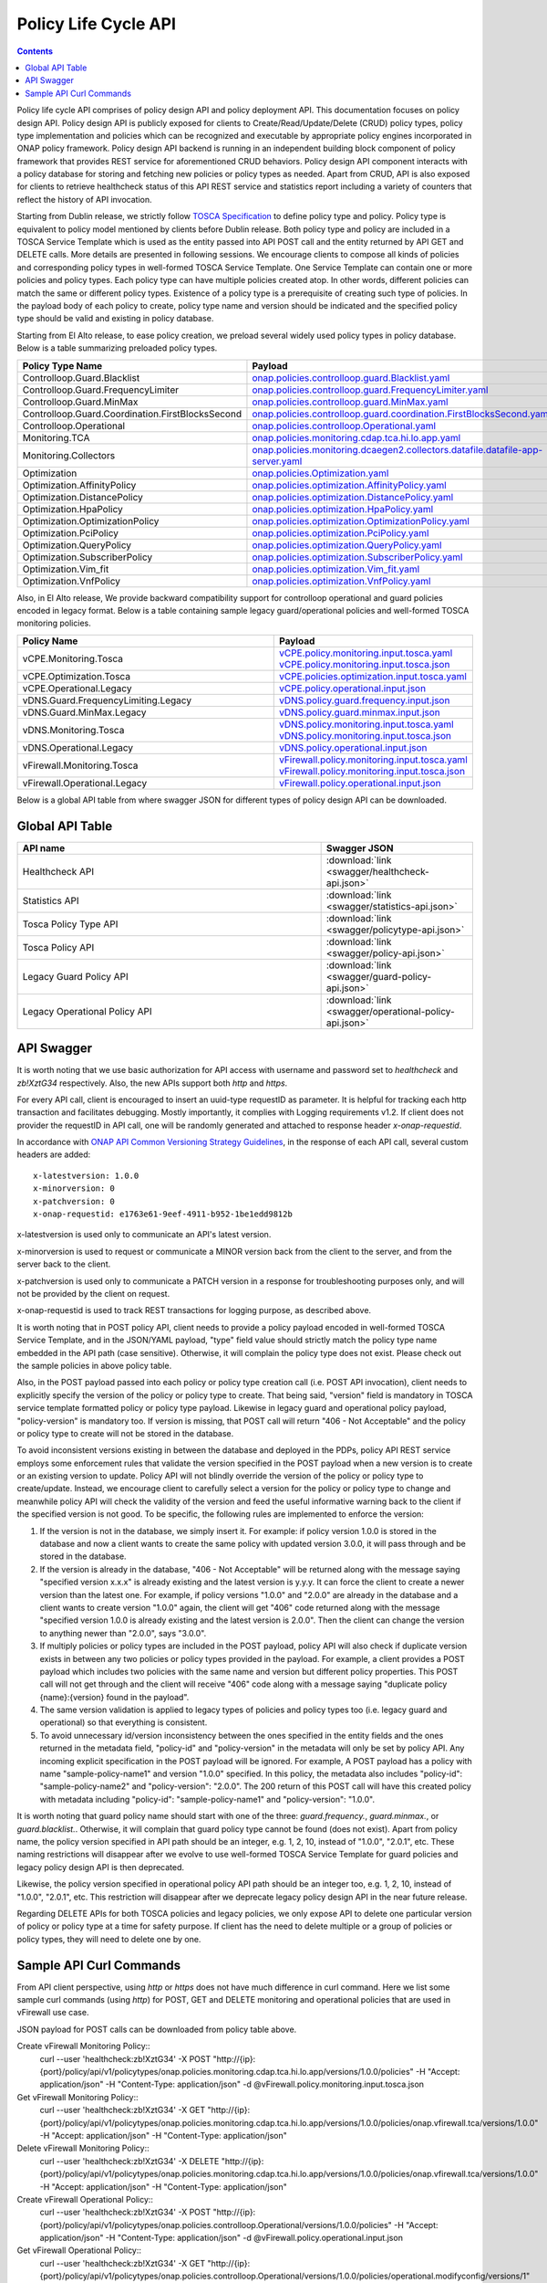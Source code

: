 .. This work is licensed under a
.. Creative Commons Attribution 4.0 International License.
.. http://creativecommons.org/licenses/by/4.0

.. _api-label:

Policy Life Cycle API
#####################

.. contents::
    :depth: 2 


Policy life cycle API comprises of policy design API and policy deployment API. This documentation focuses on policy 
design API. Policy design API is publicly exposed for clients to Create/Read/Update/Delete (CRUD) policy types, policy type 
implementation and policies which can be recognized and executable by appropriate policy engines incorporated in ONAP 
policy framework. Policy design API backend is running in an independent building block component of policy framework 
that provides REST service for aforementioned CRUD behaviors. Policy design API component interacts with a policy database 
for storing and fetching new policies or policy types as needed. Apart from CRUD, API is also exposed for clients to retrieve
healthcheck status of this API REST service and statistics report including a variety of counters that reflect the history 
of API invocation.

Starting from Dublin release, we strictly follow `TOSCA Specification <http://docs.oasis-open.org/tosca/TOSCA-Simple-Profile-YAML/v1.1/TOSCA-Simple-Profile-YAML-v1.1.pdf>`_ 
to define policy type and policy. Policy type is equivalent to policy model mentioned by clients before Dublin release.
Both policy type and policy are included in a TOSCA Service Template which is used as the entity passed into API POST call
and the entity returned by API GET and DELETE calls. More details are presented in following sessions.
We encourage clients to compose all kinds of policies and corresponding policy types in well-formed TOSCA Service Template.
One Service Template can contain one or more policies and policy types. Each policy type can have multiple policies created
atop. In other words, different policies can match the same or different policy types. Existence of a policy type is a prerequisite
of creating such type of policies. In the payload body of each policy to create, policy type name and version should be indicated and
the specified policy type should be valid and existing in policy database.

Starting from El Alto release, to ease policy creation, we preload several widely used policy types in policy database. Below is a table summarizing 
preloaded policy types.

.. csv-table::
   :header: "Policy Type Name", "Payload"
   :widths: 15,10

   "Controlloop.Guard.Blacklist", `onap.policies.controlloop.guard.Blacklist.yaml <https://github.com/onap/policy-models/blob/master/models-examples/src/main/resources/policytypes/onap.policies.controlloop.guard.Blacklist.yaml>`_
   "Controlloop.Guard.FrequencyLimiter", `onap.policies.controlloop.guard.FrequencyLimiter.yaml <https://github.com/onap/policy-models/blob/master/models-examples/src/main/resources/policytypes/onap.policies.controlloop.guard.FrequencyLimiter.yaml>`_
   "Controlloop.Guard.MinMax", `onap.policies.controlloop.guard.MinMax.yaml <https://github.com/onap/policy-models/blob/master/models-examples/src/main/resources/policytypes/onap.policies.controlloop.guard.MinMax.yaml>`_
   "Controlloop.Guard.Coordination.FirstBlocksSecond", `onap.policies.controlloop.guard.coordination.FirstBlocksSecond.yaml <https://github.com/onap/policy-models/blob/master/models-examples/src/main/resources/policytypes/onap.policies.controlloop.guard.coordination.FirstBlocksSecond.yaml>`_
   "Controlloop.Operational", `onap.policies.controlloop.Operational.yaml <https://github.com/onap/policy-models/blob/master/models-examples/src/main/resources/policytypes/onap.policies.controlloop.Operational.yaml>`_
   "Monitoring.TCA", `onap.policies.monitoring.cdap.tca.hi.lo.app.yaml <https://github.com/onap/policy-models/blob/master/models-examples/src/main/resources/policytypes/onap.policies.monitoring.cdap.tca.hi.lo.app.yaml>`_
   "Monitoring.Collectors", `onap.policies.monitoring.dcaegen2.collectors.datafile.datafile-app-server.yaml <https://github.com/onap/policy-models/blob/master/models-examples/src/main/resources/policytypes/onap.policies.monitoring.dcaegen2.collectors.datafile.datafile-app-server.yaml>`_
   "Optimization", `onap.policies.Optimization.yaml <https://github.com/onap/policy-models/blob/master/models-examples/src/main/resources/policytypes/onap.policies.Optimization.yaml>`_
   "Optimization.AffinityPolicy", `onap.policies.optimization.AffinityPolicy.yaml <https://github.com/onap/policy-models/blob/master/models-examples/src/main/resources/policytypes/onap.policies.optimization.AffinityPolicy.yaml>`_
   "Optimization.DistancePolicy", `onap.policies.optimization.DistancePolicy.yaml <https://github.com/onap/policy-models/blob/master/models-examples/src/main/resources/policytypes/onap.policies.optimization.DistancePolicy.yaml>`_
   "Optimization.HpaPolicy", `onap.policies.optimization.HpaPolicy.yaml <https://github.com/onap/policy-models/blob/master/models-examples/src/main/resources/policytypes/onap.policies.optimization.HpaPolicy.yaml>`_
   "Optimization.OptimizationPolicy", `onap.policies.optimization.OptimizationPolicy.yaml <https://github.com/onap/policy-models/blob/master/models-examples/src/main/resources/policytypes/onap.policies.optimization.OptimizationPolicy.yaml>`_
   "Optimization.PciPolicy", `onap.policies.optimization.PciPolicy.yaml <https://github.com/onap/policy-models/blob/master/models-examples/src/main/resources/policytypes/onap.policies.optimization.PciPolicy.yaml>`_
   "Optimization.QueryPolicy", `onap.policies.optimization.QueryPolicy.yaml <https://github.com/onap/policy-models/blob/master/models-examples/src/main/resources/policytypes/onap.policies.optimization.QueryPolicy.yaml>`_
   "Optimization.SubscriberPolicy", `onap.policies.optimization.SubscriberPolicy.yaml <https://github.com/onap/policy-models/blob/master/models-examples/src/main/resources/policytypes/onap.policies.optimization.SubscriberPolicy.yaml>`_
   "Optimization.Vim_fit", `onap.policies.optimization.Vim_fit.yaml <https://github.com/onap/policy-models/blob/master/models-examples/src/main/resources/policytypes/onap.policies.optimization.Vim_fit.yaml>`_
   "Optimization.VnfPolicy", `onap.policies.optimization.VnfPolicy.yaml <https://github.com/onap/policy-models/blob/master/models-examples/src/main/resources/policytypes/onap.policies.optimization.VnfPolicy.yaml>`_

Also, in El Alto release, We provide backward compatibility support for controlloop operational and guard 
policies encoded in legacy format. Below is a table containing sample legacy guard/operational policies and 
well-formed TOSCA monitoring policies.

.. csv-table::
   :header: "Policy Name", "Payload"
   :widths: 15,10

   "vCPE.Monitoring.Tosca", `vCPE.policy.monitoring.input.tosca.yaml <https://github.com/onap/policy-models/blob/master/models-examples/src/main/resources/policies/vCPE.policy.monitoring.input.tosca.yaml>`_  `vCPE.policy.monitoring.input.tosca.json <https://github.com/onap/policy-models/blob/master/models-examples/src/main/resources/policies/vCPE.policy.monitoring.input.tosca.json>`_
   "vCPE.Optimization.Tosca", `vCPE.policies.optimization.input.tosca.yaml <https://github.com/onap/policy-models/blob/master/models-examples/src/main/resources/policies/vCPE.policies.optimization.input.tosca.yaml>`_
   "vCPE.Operational.Legacy", `vCPE.policy.operational.input.json <https://github.com/onap/policy-models/blob/master/models-examples/src/main/resources/policies/vCPE.policy.operational.input.json>`_
   "vDNS.Guard.FrequencyLimiting.Legacy", `vDNS.policy.guard.frequency.input.json <https://github.com/onap/policy-models/blob/master/models-examples/src/main/resources/policies/vDNS.policy.guard.frequency.input.json>`_
   "vDNS.Guard.MinMax.Legacy", `vDNS.policy.guard.minmax.input.json <https://github.com/onap/policy-models/blob/master/models-examples/src/main/resources/policies/vDNS.policy.guard.minmax.input.json>`_
   "vDNS.Monitoring.Tosca", `vDNS.policy.monitoring.input.tosca.yaml <https://github.com/onap/policy-models/blob/master/models-examples/src/main/resources/policies/vDNS.policy.monitoring.input.tosca.yaml>`_  `vDNS.policy.monitoring.input.tosca.json <https://github.com/onap/policy-models/blob/master/models-examples/src/main/resources/policies/vDNS.policy.monitoring.input.tosca.json>`_
   "vDNS.Operational.Legacy", `vDNS.policy.operational.input.json <https://github.com/onap/policy-models/blob/master/models-examples/src/main/resources/policies/vDNS.policy.operational.input.json>`_
   "vFirewall.Monitoring.Tosca", `vFirewall.policy.monitoring.input.tosca.yaml <https://github.com/onap/policy-models/blob/master/models-examples/src/main/resources/policies/vFirewall.policy.monitoring.input.tosca.yaml>`_  `vFirewall.policy.monitoring.input.tosca.json <https://github.com/onap/policy-models/blob/master/models-examples/src/main/resources/policies/vFirewall.policy.monitoring.input.tosca.json>`_
   "vFirewall.Operational.Legacy", `vFirewall.policy.operational.input.json <https://github.com/onap/policy-models/blob/master/models-examples/src/main/resources/policies/vFirewall.policy.operational.input.json>`_


Below is a global API table from where swagger JSON for different types of policy design API can be downloaded.  

Global API Table
--------------------
.. csv-table::
   :header: "API name", "Swagger JSON"
   :widths: 10,5

   "Healthcheck API", ":download:`link <swagger/healthcheck-api.json>`"
   "Statistics API", ":download:`link <swagger/statistics-api.json>`"
   "Tosca Policy Type API", ":download:`link <swagger/policytype-api.json>`"
   "Tosca Policy API", ":download:`link <swagger/policy-api.json>`"
   "Legacy Guard Policy API", ":download:`link <swagger/guard-policy-api.json>`"
   "Legacy Operational Policy API", ":download:`link <swagger/operational-policy-api.json>`"

API Swagger
--------------------

It is worth noting that we use basic authorization for API access with username and password set to *healthcheck* and *zb!XztG34* respectively. 
Also, the new APIs support both *http* and *https*.

For every API call, client is encouraged to insert an uuid-type requestID as parameter. It is helpful for tracking each http transaction 
and facilitates debugging. Mostly importantly, it complies with Logging requirements v1.2. If client does not provider the requestID in API call,
one will be randomly generated and attached to response header *x-onap-requestid*.

In accordance with `ONAP API Common Versioning Strategy Guidelines <https://wiki.onap.org/display/DW/ONAP+API+Common+Versioning+Strategy+%28CVS%29+Guidelines>`_,
in the response of each API call, several custom headers are added::

    x-latestversion: 1.0.0  
    x-minorversion: 0    
    x-patchversion: 0 
    x-onap-requestid: e1763e61-9eef-4911-b952-1be1edd9812b
    
x-latestversion is used only to communicate an API's latest version.

x-minorversion is used to request or communicate a MINOR version back from the client to the server, and from the server back to the client.

x-patchversion is used only to communicate a PATCH version in a response for troubleshooting purposes only, and will not be provided by the client on request.

x-onap-requestid is used to track REST transactions for logging purpose, as described above.
    

.. swaggerv2doc:: swagger/healthcheck-api.json

.. swaggerv2doc:: swagger/statistics-api.json

.. swaggerv2doc:: swagger/policytype-api.json

.. swaggerv2doc:: swagger/policy-api.json

It is worth noting that in POST policy API, client needs to provide a policy payload encoded in well-formed TOSCA Service Template, and 
in the JSON/YAML payload, "type" field value should strictly match the policy type name embedded in the API path (case sensitive). 
Otherwise, it will complain the policy type does not exist. Please check out the sample policies in above policy table.

Also, in the POST payload passed into each policy or policy type creation call (i.e. POST API invocation), client needs to explicitly 
specify the version of the policy or policy type to create. That being said, "version" field is mandatory in TOSCA service template 
formatted policy or policy type payload. Likewise in legacy guard and operational policy payload, "policy-version" is mandatory too. 
If version is missing, that POST call will return "406 - Not Acceptable" and the policy or policy type to create will not be stored in
the database.

To avoid inconsistent versions existing in between the database and deployed in the PDPs, policy API REST service employs some enforcement 
rules that validate the version specified in the POST payload when a new version is to create or an existing version to update. 
Policy API will not blindly override the version of the policy or policy type to create/update. 
Instead, we encourage client to carefully select a version for the policy or policy type to change and meanwhile policy API will check the validity 
of the version and feed the useful informative warning back to the client if the specified version is not good.
To be specific, the following rules are implemented to enforce the version:

1. If the version is not in the database, we simply insert it. For example: if policy version 1.0.0 is stored in the database and now 
   a client wants to create the same policy with updated version 3.0.0, it will pass through and be stored in the database.

2. If the version is already in the database, "406 - Not Acceptable" will be returned along with the message saying "specified version x.x.x" 
   is already existing and the latest version is y.y.y. It can force the client to create a newer version than the latest one. 
   For example, if policy versions "1.0.0" and "2.0.0" are already in the database and a client wants to create version "1.0.0" again, the 
   client will get "406" code returned along with the message "specified version 1.0.0 is already existing and the latest version is 2.0.0".
   Then the client can change the version to anything newer than "2.0.0", says "3.0.0". 

3. If multiply policies or policy types are included in the POST payload, policy API will also check if duplicate version exists in between 
   any two policies or policy types provided in the payload. For example, a client provides a POST payload which includes two policies with the same 
   name and version but different policy properties. This POST call will not get through and the client will receive "406" code along with a message 
   saying "duplicate policy {name}:{version} found in the payload".

4. The same version validation is applied to legacy types of policies and policy types too (i.e. legacy guard and operational) so that everything 
   is consistent.

5. To avoid unnecessary id/version inconsistency between the ones specified in the entity fields and the ones returned in the metadata field, 
   "policy-id" and "policy-version" in the metadata will only be set by policy API. Any incoming explicit specification in the POST payload will be 
   ignored. For example, A POST payload has a policy with name "sample-policy-name1" and version "1.0.0" specified. In this policy, the metadata 
   also includes "policy-id": "sample-policy-name2" and "policy-version": "2.0.0". The 200 return of this POST call will have this created policy with 
   metadata including "policy-id": "sample-policy-name1" and "policy-version": "1.0.0".

.. swaggerv2doc:: swagger/guard-policy-api.json

It is worth noting that guard policy name should start with one of the three: *guard.frequency.*, *guard.minmax.*, or *guard.blacklist.*.
Otherwise, it will complain that guard policy type cannot be found (does not exist). Apart from policy name, the policy version specified 
in API path should be an integer, e.g. 1, 2, 10, instead of "1.0.0", "2.0.1", etc.
These naming restrictions will disappear after we evolve to use well-formed TOSCA Service Template for guard policies and 
legacy policy design API is then deprecated.

.. swaggerv2doc:: swagger/operational-policy-api.json

Likewise, the policy version specified in operational policy API path should be an integer too, e.g. 1, 2, 10, instead of 
"1.0.0", "2.0.1", etc. This restriction will disappear after we deprecate legacy policy design API in the near future release.


Regarding DELETE APIs for both TOSCA policies and legacy policies, we only expose API to delete one particular version of policy 
or policy type at a time for safety purpose. If client has the need to delete multiple or a group of policies or policy types, 
they will need to delete one by one.  

Sample API Curl Commands
-------------------------

From API client perspective, using *http* or *https* does not have much difference in curl command. Here we list some sample curl commands (using *http*) 
for POST, GET and DELETE monitoring and operational policies that are used in vFirewall use case. 

JSON payload for POST calls can be downloaded from policy table above.

Create vFirewall Monitoring Policy::
  curl --user 'healthcheck:zb!XztG34' -X POST "http://{ip}:{port}/policy/api/v1/policytypes/onap.policies.monitoring.cdap.tca.hi.lo.app/versions/1.0.0/policies" -H "Accept: application/json" -H "Content-Type: application/json" -d @vFirewall.policy.monitoring.input.tosca.json

Get vFirewall Monitoring Policy::
  curl --user 'healthcheck:zb!XztG34' -X GET "http://{ip}:{port}/policy/api/v1/policytypes/onap.policies.monitoring.cdap.tca.hi.lo.app/versions/1.0.0/policies/onap.vfirewall.tca/versions/1.0.0" -H "Accept: application/json" -H "Content-Type: application/json"
  
Delete vFirewall Monitoring Policy::
  curl --user 'healthcheck:zb!XztG34' -X DELETE "http://{ip}:{port}/policy/api/v1/policytypes/onap.policies.monitoring.cdap.tca.hi.lo.app/versions/1.0.0/policies/onap.vfirewall.tca/versions/1.0.0" -H "Accept: application/json" -H "Content-Type: application/json"

Create vFirewall Operational Policy::
  curl --user 'healthcheck:zb!XztG34' -X POST "http://{ip}:{port}/policy/api/v1/policytypes/onap.policies.controlloop.Operational/versions/1.0.0/policies" -H "Accept: application/json" -H "Content-Type: application/json" -d @vFirewall.policy.operational.input.json
  
Get vFirewall Operational Policy::
  curl --user 'healthcheck:zb!XztG34' -X GET "http://{ip}:{port}/policy/api/v1/policytypes/onap.policies.controlloop.Operational/versions/1.0.0/policies/operational.modifyconfig/versions/1" -H "Accept: application/json" -H "Content-Type: application/json"
  
Delete vFirewall Operational Policy::
  curl --user 'healthcheck:zb!XztG34' -X DELETE "http://{ip}:{port}/policy/api/v1/policytypes/onap.policies.controlloop.Operational/versions/1.0.0/policies/operational.modifyconfig/versions/1" -H "Accept: application/json" -H "Content-Type: application/json"

  
